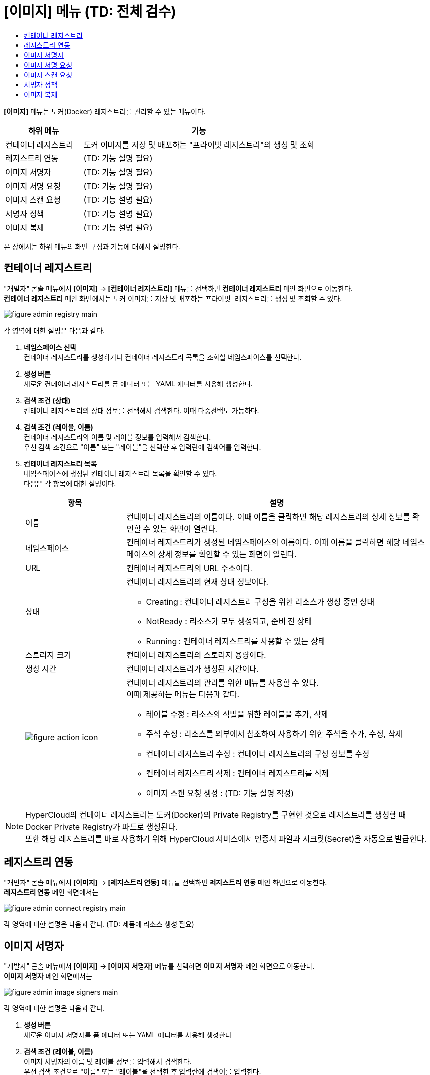 = [이미지] 메뉴 (TD: 전체 검수)
:toc:
:toc-title:

*[이미지]* 메뉴는 도커(Docker) 레지스트리를 관리할 수 있는 메뉴이다.
[width="100%",options="header", cols="1,3"]
|====================
|하위 메뉴|기능
|컨테이너 레지스트리|도커 이미지를 저장 및 배포하는 "프라이빗 레지스트리"의 생성 및 조회
|레지스트리 연동|(TD: 기능 설명 필요)
|이미지 서명자|(TD: 기능 설명 필요)
|이미지 서명 요청|(TD: 기능 설명 필요)
|이미지 스캔 요청|(TD: 기능 설명 필요)
|서명자 정책|(TD: 기능 설명 필요)
|이미지 복제|(TD: 기능 설명 필요)
|====================

본 장에서는 하위 메뉴의 화면 구성과 기능에 대해서 설명한다.

== 컨테이너 레지스트리

"개발자" 콘솔 메뉴에서 *[이미지]* -> *[컨테이너 레지스트리]* 메뉴를 선택하면 *컨테이너 레지스트리* 메인 화면으로 이동한다. +
*컨테이너 레지스트리* 메인 화면에서는 도커 이미지를 저장 및 배포하는 ``프라이빗 레지스트리``를 생성 및 조회할 수 있다.

//[caption="그림. "] //캡션 제목 변경
[#img-registry-main]
image::../images/figure_admin_registry_main.png[]

각 영역에 대한 설명은 다음과 같다.

<1> *네임스페이스 선택* +
컨테이너 레지스트리를 생성하거나 컨테이너 레지스트리 목록을 조회할 네임스페이스를 선택한다.

<2> *생성 버튼* +
새로운 컨테이너 레지스트리를 폼 에디터 또는 YAML 에디터를 사용해 생성한다.

<3> *검색 조건 (상태)* +
컨테이너 레지스트리의 상태 정보를 선택해서 검색한다. 이때 다중선택도 가능하다.

<4> *검색 조건 (레이블, 이름)* +
컨테이너 레지스트리의 이름 및 레이블 정보를 입력해서 검색한다. +
우선 검색 조건으로 "이름" 또는 "레이블"을 선택한 후 입력란에 검색어를 입력한다.

<5> *컨테이너 레지스트리 목록* +
네임스페이스에 생성된 컨테이너 레지스트리 목록을 확인할 수 있다. +
다음은 각 항목에 대한 설명이다.
+
[width="100%",options="header", cols="1,3a"]
|====================
|항목|설명  
|이름|컨테이너 레지스트리의 이름이다. 이때 이름을 클릭하면 해당 레지스트리의 상세 정보를 확인할 수 있는 화면이 열린다.
|네임스페이스|컨테이너 레지스트리가 생성된 네임스페이스의 이름이다. 이때 이름을 클릭하면 해당 네임스페이스의 상세 정보를 확인할 수 있는 화면이 열린다.
|URL|컨테이너 레지스트리의 URL 주소이다. 
|상태|컨테이너 레지스트리의 현재 상태 정보이다.

* Creating : 컨테이너 레지스트리 구성을 위한 리소스가 생성 중인 상태
* NotReady : 리소스가 모두 생성되고, 준비 전 상태
* Running : 컨테이너 레지스트리를 사용할 수 있는 상태
|스토리지 크기|컨테이너 레지스트리의 스토리지 용량이다.
|생성 시간|컨테이너 레지스트리가 생성된 시간이다.
|image:../images/figure_action_icon.png[]|컨테이너 레지스트리의 관리를 위한 메뉴를 사용할 수 있다. +
이때 제공하는 메뉴는 다음과 같다.

* 레이블 수정 : 리소스의 식별을 위한 레이블을 추가, 삭제
* 주석 수정 : 리소스를 외부에서 참조하여 사용하기 위한 주석을 추가, 수정, 삭제
* 컨테이너 레지스트리 수정 : 컨테이너 레지스트리의 구성 정보를 수정
* 컨테이너 레지스트리 삭제 : 컨테이너 레지스트리를 삭제
* 이미지 스캔 요청 생성 : (TD: 기능 설명 작성)
|====================

NOTE: HyperCloud의 컨테이너 레지스트리는 도커(Docker)의 Private Registry를 구현한 것으로 레지스트리를 생성할 때 Docker Private Registry가 파드로 생성된다. +
또한 해당 레지스트리를 바로 사용하기 위해 HyperCloud 서비스에서 인증서 파일과 시크릿(Secret)을 자동으로 발급한다.

== 레지스트리 연동

"개발자" 콘솔 메뉴에서 *[이미지]* -> *[레지스트리 연동]* 메뉴를 선택하면 *레지스트리 연동* 메인 화면으로 이동한다. +
*레지스트리 연동* 메인 화면에서는 

//[caption="그림. "] //캡션 제목 변경
[#img-connect-registry-main]
image::../images/figure_admin_connect_registry_main.png[]

각 영역에 대한 설명은 다음과 같다. (TD: 제품에 리소스 생성 필요)

== 이미지 서명자

"개발자" 콘솔 메뉴에서 *[이미지]* -> *[이미지 서명자]* 메뉴를 선택하면 *이미지 서명자* 메인 화면으로 이동한다. +
*이미지 서명자* 메인 화면에서는 

//[caption="그림. "] //캡션 제목 변경
[#img-image-signers-main]
image::../images/figure_admin_image_signers_main.png[]

각 영역에 대한 설명은 다음과 같다.

<1> *생성 버튼* +
새로운 이미지 서명자를 폼 에디터 또는 YAML 에디터를 사용해 생성한다.

<2> *검색 조건 (레이블, 이름)* +
이미지 서명자의 이름 및 레이블 정보를 입력해서 검색한다. +
우선 검색 조건으로 "이름" 또는 "레이블"을 선택한 후 입력란에 검색어를 입력한다.

<3> *이미지 서명자 목록* +
클러스터에 생성된 이미지 서명자 목록을 확인할 수 있다. +
다음은 각 항목에 대한 설명이다.
+
[width="100%",options="header", cols="1,3a"]
|====================
|항목|설명  
|이름|이미지 서명자의 이름이다. 이때 이름을 클릭하면 해당 이미지 서명자의 상세 정보를 확인할 수 있는 화면이 열린다.
|소속|이미지 서명자가 속한 부서 정보이다.
|이메일|이미지 서명자의 이메일 주소이다.
|연락처|이미지 서명자의 연락처 정보이다.
|생성 시간|이미지 서명자가 생성된 시간이다.
|image:../images/figure_action_icon.png[]|이미지 서명자의 관리를 위한 메뉴를 사용할 수 있다. +
이때 제공하는 메뉴는 다음과 같다.

* 레이블 수정 : 리소스의 식별을 위한 레이블을 추가, 삭제
* 주석 수정 : 리소스를 외부에서 참조하여 사용하기 위한 주석을 추가, 수정, 삭제
* 이미지 서명자 수정 : 이미지 서명자의 구성 정보를 수정
* 이미지 서명자 삭제 : 이미지 서명자를 삭제
|====================

== 이미지 서명 요청

"개발자" 콘솔 메뉴에서 *[이미지]* -> *[이미지 서명 요청]* 메뉴를 선택하면 *이미지 서명 요청* 메인 화면으로 이동한다. +
*이미지 서명 요청* 메인 화면에서는 

//[caption="그림. "] //캡션 제목 변경
[#img-image-sign-requests-main]
image::../images/figure_admin_image_sign_requests_main.png[]

각 영역에 대한 설명은 다음과 같다.

<1> *네임스페이스 선택* +
이미지 서명 요청을 생성하거나 이미지 서명 요청 목록을 조회할 네임스페이스를 선택한다.

<2> *생성 버튼* +
새로운 이미지 서명 요청을 폼 에디터 또는 YAML 에디터를 사용해 생성한다.

<3> *검색 조건 (레이블, 이름)* +
이미지 서명 요청의 이름 및 레이블 정보를 입력해서 검색한다. +
우선 검색 조건으로 "이름" 또는 "레이블"을 선택한 후 입력란에 검색어를 입력한다.

<4> *이미지 서명 요청 목록* +
네임스페이스에 생성된 이미지 서명 요청 목록을 확인할 수 있다. +
다음은 각 항목에 대한 설명이다.
+
[width="100%",options="header", cols="1,3a"]
|====================
|항목|설명  
|이름|이미지 서명 요청의 이름이다. 이때 이름을 클릭하면 해당 이미지 서명 요청의 상세 정보를 확인할 수 있는 화면이 열린다.
|네임스페이스|이미지 서명 요청이 생성된 네임스페이스의 이름이다. 이때 이름을 클릭하면 해당 네임스페이스의 상세 정보를 확인할 수 있는 화면이 열린다.
|상태|이미지 서명 요청의 현재 상태 정보이다. (TD: 각 상태 정보 작성 필요)

* Success : 
|이미지|(TD: 설명 작성 필요)
|서명자|(TD: 설명 작성 필요)
|생성 시간|이미지 서명 요청이 생성된 시간이다.
|image:../images/figure_action_icon.png[]|이미지 서명 요청의 관리를 위한 메뉴를 사용할 수 있다. +
이때 제공하는 메뉴는 다음과 같다.

* 레이블 수정 : 리소스의 식별을 위한 레이블을 추가, 삭제
* 주석 수정 : 리소스를 외부에서 참조하여 사용하기 위한 주석을 추가, 수정, 삭제
* 이미지 서명 요청 수정 : 이미지 서명 요청의 구성 정보를 수정
* 이미지 서명 요청 삭제 : 이미지 서명 요청을 삭제
|====================

== 이미지 스캔 요청

"개발자" 콘솔 메뉴에서 *[이미지]* -> *[이미지 스캔 요청]* 메뉴를 선택하면 *이미지 스캔 요청* 메인 화면으로 이동한다. +
*이미지 스캔 요청* 메인 화면에서는 

//[caption="그림. "] //캡션 제목 변경
[#img-image-scan-requests-main]
image::../images/figure_admin_image_scan_requests_main.png[]

각 영역에 대한 설명은 다음과 같다.

<1> *네임스페이스 선택* +
이미지 스캔 요청을 생성하거나 이미지 스캔 요청 목록을 조회할 네임스페이스를 선택한다.

<2> *생성 버튼* +
새로운 이미지 스캔 요청을 폼 에디터 또는 YAML 에디터를 사용해 생성한다.

<3> *검색 조건 (레이블, 이름)* +
이미지 스캔 요청의 이름 및 레이블 정보를 입력해서 검색한다. +
우선 검색 조건으로 "이름" 또는 "레이블"을 선택한 후 입력란에 검색어를 입력한다.

<4> *이미지 스캔 요청 목록* +
네임스페이스에 생성된 이미지 스캔 요청 목록을 확인할 수 있다. +
다음은 각 항목에 대한 설명이다.
+
[width="100%",options="header", cols="1,3a"]
|====================
|항목|설명  
|이름|이미지 스캔 요청의 이름이다. 이때 이름을 클릭하면 해당 이미지 스캔 요청의 상세 정보를 확인할 수 있는 화면이 열린다.
|네임스페이스|이미지 스캔 요청이 생성된 네임스페이스의 이름이다. 이때 이름을 클릭하면 해당 네임스페이스의 상세 정보를 확인할 수 있는 화면이 열린다.
|상태|이미지 스캔 요청의 현재 상태 정보이다. (TD: 각 상태 정보 작성 필요)

* Success : 
|생성 시간|이미지 스캔 요청이 생성된 시간이다.
|image:../images/figure_action_icon.png[]|이미지 스캔 요청의 관리를 위한 메뉴를 사용할 수 있다. +
이때 제공하는 메뉴는 다음과 같다.

* 레이블 수정 : 리소스의 식별을 위한 레이블을 추가, 삭제
* 주석 수정 : 리소스를 외부에서 참조하여 사용하기 위한 주석을 추가, 수정, 삭제
* 이미지 스캔 요청 수정 : 이미지 스캔 요청의 구성 정보를 수정
* 이미지 스캔 요청 삭제 : 이미지 스캔 요청을 삭제
|====================

== 서명자 정책

"개발자" 콘솔 메뉴에서 *[이미지]* -> *[서명자 정책]* 메뉴를 선택하면 *서명자 정책* 메인 화면으로 이동한다. +
*서명자 정책* 메인 화면에서는 

//[caption="그림. "] //캡션 제목 변경
[#img-image-signer-policies-main]
image::../images/figure_admin_signer_policies_main.png[]

각 영역에 대한 설명은 다음과 같다.

<1> *네임스페이스 선택* +
서명자 정책을 생성하거나 서명자 정책 목록을 조회할 네임스페이스를 선택한다.

<2> *생성 버튼* +
새로운 서명자 정책을 폼 에디터 또는 YAML 에디터를 사용해 생성한다.

<3> *검색 조건 (레이블, 이름)* +
서명자 정책의 이름 및 레이블 정보를 입력해서 검색한다. +
우선 검색 조건으로 "이름" 또는 "레이블"을 선택한 후 입력란에 검색어를 입력한다.

<4> *서명자 정책 목록* +
네임스페이스에 생성된 서명자 정책 목록을 확인할 수 있다. +
다음은 각 항목에 대한 설명이다.
+
[width="100%",options="header", cols="1,3a"]
|====================
|항목|설명  
|이름|서명자 정책의 이름이다. 이때 이름을 클릭하면 해당 서명자 정책의 상세 정보를 확인할 수 있는 화면이 열린다.
|네임스페이스|서명자 정책이 생성된 네임스페이스의 이름이다. 이때 이름을 클릭하면 해당 네임스페이스의 상세 정보를 확인할 수 있는 화면이 열린다.
|서명자|(TD: 설명 작성 필요)
|생성 시간|서명자 정책이 생성된 시간이다.
|image:../images/figure_action_icon.png[]|서명자 정책의 관리를 위한 메뉴를 사용할 수 있다. +
이때 제공하는 메뉴는 다음과 같다.

* 레이블 수정 : 리소스의 식별을 위한 레이블을 추가, 삭제
* 주석 수정 : 리소스를 외부에서 참조하여 사용하기 위한 주석을 추가, 수정, 삭제
* 서명자 정책 수정 : 서명자 정책의 구성 정보를 수정
* 서명자 정책 삭제 : 서명자 정책을 삭제
|====================

== 이미지 복제

"개발자" 콘솔 메뉴에서 *[이미지]* -> *[이미지 복제]* 메뉴를 선택하면 *이미지 복제* 메인 화면으로 이동한다. +
*이미지 복제* 메인 화면에서는 

//[caption="그림. "] //캡션 제목 변경
[#img-image-replicates-main]
image::../images/figure_admin_image_replicates_main.png[]

각 영역에 대한 설명은 다음과 같다.

<1> *네임스페이스 선택* +
이미지 복제를 생성하거나 이미지 복제 목록을 조회할 네임스페이스를 선택한다.

<2> *생성 버튼* +
새로운 이미지 복제를 폼 에디터 또는 YAML 에디터를 사용해 생성한다.

<3> *검색 조건 (레이블, 이름)* +
이미지 복제의 이름 및 레이블 정보를 입력해서 검색한다. +
우선 검색 조건으로 "이름" 또는 "레이블"을 선택한 후 입력란에 검색어를 입력한다.

<4> *이미지 복제 목록* +
네임스페이스에 생성된 이미지 복제 목록을 확인할 수 있다. +
다음은 각 항목에 대한 설명이다.
+
[width="100%",options="header", cols="1,3a"]
|====================
|항목|설명  
|이름|이미지 복제의 이름이다. 이때 이름을 클릭하면 해당 이미지 복제의 상세 정보를 확인할 수 있는 화면이 열린다.
|네임스페이스|이미지 복제가 생성된 네임스페이스의 이름이다. 이때 이름을 클릭하면 해당 네임스페이스의 상세 정보를 확인할 수 있는 화면이 열린다.
|상태|이미지 복제의 현재 상태 정보이다. (TD: 각 상태 정보 작성 필요)

* Success : 
|소스 레지스트리 타입|(TD: 설명 작성 필요)
|소스 레지스트리 (네임스페이스)|(TD: 설명 작성 필요)
|타겟 레지스트리 타입|(TD: 설명 작성 필요)
|타겟 레지스트리 (네임스페이스)|(TD: 설명 작성 필요)
|생성 시간|이미지 복제가 생성된 시간이다.
|image:../images/figure_action_icon.png[]|이미지 복제의 관리를 위한 메뉴를 사용할 수 있다. +
이때 제공하는 메뉴는 다음과 같다.

* 레이블 수정 : 리소스의 식별을 위한 레이블을 추가, 삭제
* 주석 수정 : 리소스를 외부에서 참조하여 사용하기 위한 주석을 추가, 수정, 삭제
* 이미지 복제 수정 : 이미지 복제의 구성 정보를 수정
* 이미지 복제 삭제 : 이미지 복제를 삭제
|====================